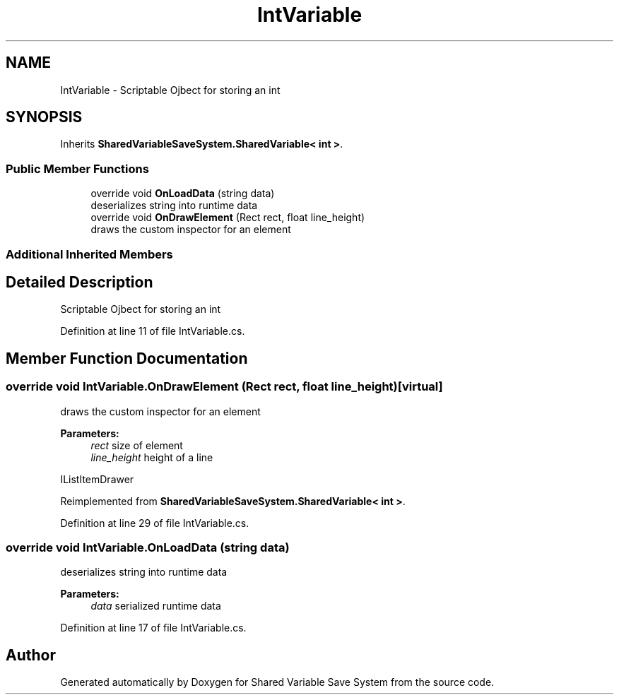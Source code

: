 .TH "IntVariable" 3 "Mon Oct 8 2018" "Shared Variable Save System" \" -*- nroff -*-
.ad l
.nh
.SH NAME
IntVariable \- Scriptable Ojbect for storing an int  

.SH SYNOPSIS
.br
.PP
.PP
Inherits \fBSharedVariableSaveSystem\&.SharedVariable< int >\fP\&.
.SS "Public Member Functions"

.in +1c
.ti -1c
.RI "override void \fBOnLoadData\fP (string data)"
.br
.RI "deserializes string into runtime data "
.ti -1c
.RI "override void \fBOnDrawElement\fP (Rect rect, float line_height)"
.br
.RI "draws the custom inspector for an element "
.in -1c
.SS "Additional Inherited Members"
.SH "Detailed Description"
.PP 
Scriptable Ojbect for storing an int 


.PP
Definition at line 11 of file IntVariable\&.cs\&.
.SH "Member Function Documentation"
.PP 
.SS "override void IntVariable\&.OnDrawElement (Rect rect, float line_height)\fC [virtual]\fP"

.PP
draws the custom inspector for an element 
.PP
\fBParameters:\fP
.RS 4
\fIrect\fP size of element
.br
\fIline_height\fP height of a line
.RE
.PP
IListItemDrawer 
.PP
Reimplemented from \fBSharedVariableSaveSystem\&.SharedVariable< int >\fP\&.
.PP
Definition at line 29 of file IntVariable\&.cs\&.
.SS "override void IntVariable\&.OnLoadData (string data)"

.PP
deserializes string into runtime data 
.PP
\fBParameters:\fP
.RS 4
\fIdata\fP serialized runtime data
.RE
.PP

.PP
Definition at line 17 of file IntVariable\&.cs\&.

.SH "Author"
.PP 
Generated automatically by Doxygen for Shared Variable Save System from the source code\&.
